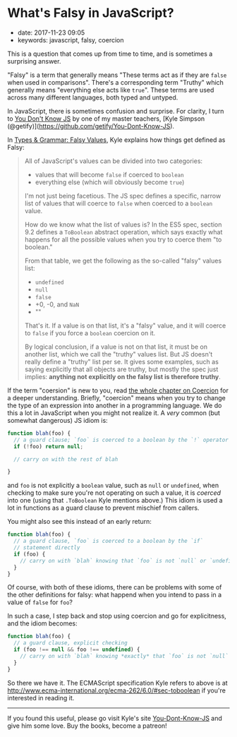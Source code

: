 * What's Falsy in JavaScript?
  :PROPERTIES:
  :CUSTOM_ID: whats-falsy-in-javascript
  :PUBLISHED_DATE: 2017-11-23T09:05
  :KEYWORDS: javascript, falsy, coercion
  :END:

- date: 2017-11-23 09:05
- keywords: javascript, falsy, coercion

This is a question that comes up from time to time, and is sometimes a surprising answer.

"Falsy" is a term that generally means "These terms act as if they are =false= when used in comparisons". There's a corresponding term "Truthy" which generally means "everything else acts like =true=". These terms are used across many different languages, both typed and untyped.

In JavaScript, there is sometimes confusion and surprise. For clarity, I turn to [[https://github.com/getify/You-Dont-Know-JS][You Don't Know JS]] by one of my master teachers, [Kyle Simpson (@getify)](https://github.com/getify/You-Dont-Know-JS).

In [[https://github.com/getify/You-Dont-Know-JS/blob/master/types%20%26%20grammar/ch4.md#falsy-values][Types & Grammar: Falsy Values]], Kyle explains how things get defined as Falsy:

#+BEGIN_QUOTE
  All of JavaScript's values can be divided into two categories:

  - values that will become =false= if coerced to =boolean=
  - everything else (which will obviously become =true=)

  I'm not just being facetious. The JS spec defines a specific, narrow list of values that will coerce to =false= when coerced to a =boolean= value.

  How do we know what the list of values is? In the ES5 spec, section 9.2 defines a =ToBoolean= abstract operation, which says exactly what happens for all the possible values when you try to coerce them "to boolean."

  From that table, we get the following as the so-called "falsy" values list:

  - =undefined=
  - =null=
  - =false=
  - +0, -0, and =NaN=
  - ""

  That's it. If a value is on that list, it's a "falsy" value, and it will coerce to =false= if you force a =boolean= coercion on it.

  By logical conclusion, if a value is not on that list, it must be on another list, which we call the "truthy" values list. But JS doesn't really define a "truthy" list per se. It gives some examples, such as saying explicitly that all objects are truthy, but mostly the spec just implies: *anything not explicitly on the falsy list is therefore truthy*.
#+END_QUOTE

If the term "coersion" is new to you, read [[https://github.com/getify/You-Dont-Know-JS/blob/master/types%20%26%20grammar/ch4.md#falsy-values][the whole chapter on Coercion]] for a deeper understanding. Briefly, "coercion" means when you try to change the type of an expression into another in a programming language. We do this a lot in JavaScript when you might not realize it. A /very/ common (but somewhat dangerous) JS idiom is:

#+BEGIN_SRC javascript
    function blah(foo) {
      // a guard clause; `foo` is coerced to a boolean by the `!` operator
      if (!foo) return null;

      // carry on with the rest of blah

    }
#+END_SRC

and =foo= is not explicitly a =boolean= value, such as =null= or =undefined=, when checking to make sure you're not operating on such a value, it is /coerced/ into one (using that =.ToBoolean= Kyle mentions above.) This idiom is used a lot in functions as a guard clause to prevent mischief from callers.

You might also see this instead of an early return:

#+BEGIN_SRC javascript
    function blah(foo) {
      // a guard clause, `foo` is coerced to a boolean by the `if`
      // statement directly
      if (foo) {
        // carry on with `blah` knowing that `foo` is not `null` or `undefined`
      }
    }
#+END_SRC

Of course, with both of these idioms, there can be problems with some of the other definitions for falsy: what happend when you intend to pass in a value of =false= for =foo=?

In such a case, I step back and stop using coercion and go for explicitness, and the idiom becomes:

#+BEGIN_SRC javascript
    function blah(foo) {
      // a guard clause, explicit checking
      if (foo !== null && foo !== undefined) {
        // carry on with `blah` knowing *exactly* that `foo` is not `null` or `undefined`
      }
    }
#+END_SRC

So there we have it. The ECMAScript specification Kyle refers to above is at [[http://www.ecma-international.org/ecma-262/6.0/#sec-toboolean]] if you're interested in reading it.

--------------

If you found this useful, please go visit Kyle's site [[https://github.com/getify/You-Dont-Know-JS][You-Dont-Know-JS]] and give him some love. Buy the books, become a patreon!
